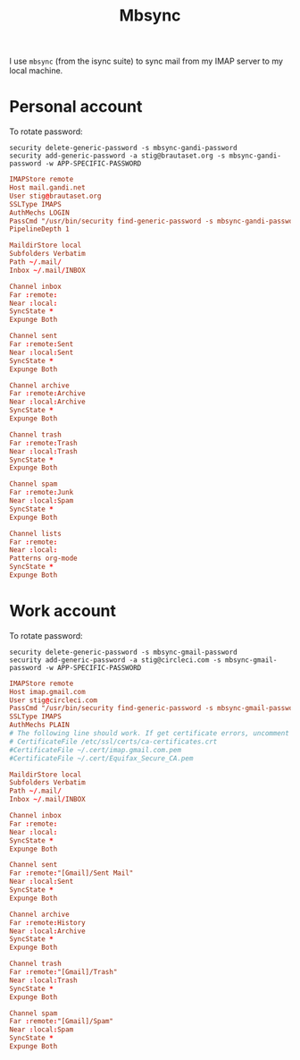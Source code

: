 #+title: Mbsync
#+PROPERTY: header-args:conf :results silent

I use =mbsync= (from the isync suite) to sync mail from my IMAP server
to my local machine.

* Personal account

To rotate password:
: security delete-generic-password -s mbsync-gandi-password
: security add-generic-password -a stig@brautaset.org -s mbsync-gandi-password -w APP-SPECIFIC-PASSWORD

#+BEGIN_SRC conf :tangle (if (string-match "margil" (system-name)) "~/.mbsyncrc" "no")
IMAPStore remote
Host mail.gandi.net
User stig@brautaset.org
SSLType IMAPS
AuthMechs LOGIN
PassCmd "/usr/bin/security find-generic-password -s mbsync-gandi-password -w"
PipelineDepth 1

MaildirStore local
Subfolders Verbatim
Path ~/.mail/
Inbox ~/.mail/INBOX

Channel inbox
Far :remote:
Near :local:
SyncState *
Expunge Both

Channel sent
Far :remote:Sent
Near :local:Sent
SyncState *
Expunge Both

Channel archive
Far :remote:Archive
Near :local:Archive
SyncState *
Expunge Both

Channel trash
Far :remote:Trash
Near :local:Trash
SyncState *
Expunge Both

Channel spam
Far :remote:Junk
Near :local:Spam
SyncState *
Expunge Both

Channel lists
Far :remote:
Near :local:
Patterns org-mode
SyncState *
Expunge Both
#+END_SRC

* Work account

To rotate password:
: security delete-generic-password -s mbsync-gmail-password
: security add-generic-password -a stig@circleci.com -s mbsync-gmail-password -w APP-SPECIFIC-PASSWORD

#+begin_src conf :tangle (if (string-match "pearmain" (system-name)) "~/.mbsyncrc" "no")
IMAPStore remote
Host imap.gmail.com
User stig@circleci.com
PassCmd "/usr/bin/security find-generic-password -s mbsync-gmail-password -w"
SSLType IMAPS
AuthMechs PLAIN
# The following line should work. If get certificate errors, uncomment the two following lines and read the "Troubleshooting" section.
# CertificateFile /etc/ssl/certs/ca-certificates.crt
#CertificateFile ~/.cert/imap.gmail.com.pem
#CertificateFile ~/.cert/Equifax_Secure_CA.pem

MaildirStore local
Subfolders Verbatim
Path ~/.mail/
Inbox ~/.mail/INBOX

Channel inbox
Far :remote:
Near :local:
SyncState *
Expunge Both

Channel sent
Far :remote:"[Gmail]/Sent Mail"
Near :local:Sent
SyncState *
Expunge Both

Channel archive
Far :remote:History
Near :local:Archive
SyncState *
Expunge Both

Channel trash
Far :remote:"[Gmail]/Trash"
Near :local:Trash
SyncState *
Expunge Both

Channel spam
Far :remote:"[Gmail]/Spam"
Near :local:Spam
SyncState *
Expunge Both
#+end_src
